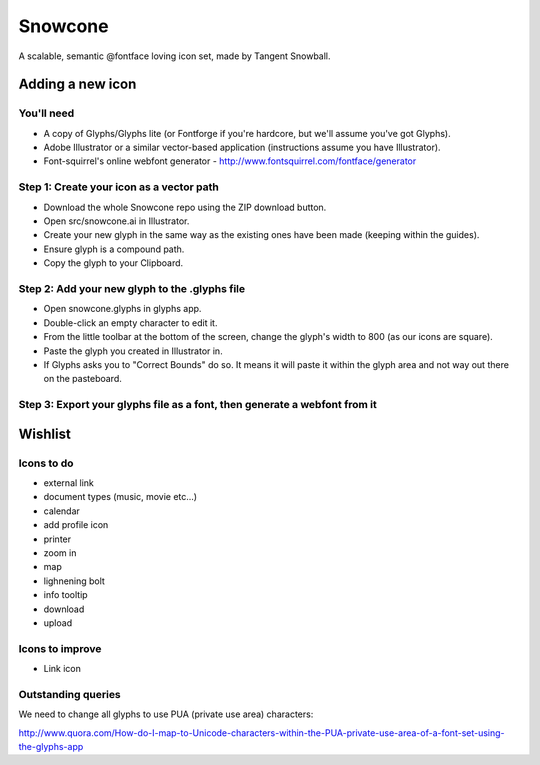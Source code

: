 Snowcone  
========

A scalable, semantic @fontface loving icon set, made by Tangent Snowball.

Adding a new icon
-----------------

You'll need 
***********

- A copy of Glyphs/Glyphs lite (or Fontforge if you're hardcore, but we'll assume you've got Glyphs).
- Adobe Illustrator or a similar vector-based application (instructions assume you have Illustrator).
- Font-squirrel's online webfont generator - http://www.fontsquirrel.com/fontface/generator

Step 1: Create your icon as a vector path
*******************************

- Download the whole Snowcone repo using the ZIP download button.
- Open src/snowcone.ai in Illustrator.
- Create your new glyph in the same way as the existing ones have been made (keeping within the guides).
- Ensure glyph is a compound path.
- Copy the glyph to your Clipboard.

Step 2: Add your new glyph to the .glyphs file
***********************

- Open snowcone.glyphs in glyphs app.
- Double-click an empty character to edit it.
- From the little toolbar at the bottom of the screen, change the glyph's width to 800 (as our icons are square).
- Paste the glyph you created in Illustrator in.   
- If Glyphs asks you to "Correct Bounds" do so. It means it will paste it within the glyph area and not way out there on the pasteboard.

Step 3: Export your glyphs file as a font, then generate a webfont from it
*********************** 
   
Wishlist
--------

Icons to do
***********

- external link
- document types (music, movie etc...)
- calendar
- add profile icon
- printer
- zoom in
- map
- lighnening bolt
- info tooltip
- download
- upload 

Icons to improve
***********

- Link icon 

Outstanding queries
***********

We need to change all glyphs to use PUA (private use area) characters:

http://www.quora.com/How-do-I-map-to-Unicode-characters-within-the-PUA-private-use-area-of-a-font-set-using-the-glyphs-app      